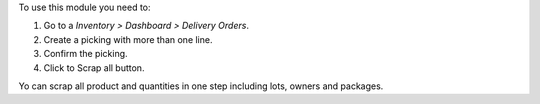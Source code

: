 To use this module you need to:

#. Go to a *Inventory > Dashboard > Delivery Orders*.
#. Create a picking with more than one line.
#. Confirm the picking.
#. Click to Scrap all button.

Yo can scrap all product and quantities in one step including lots, owners and
packages.
